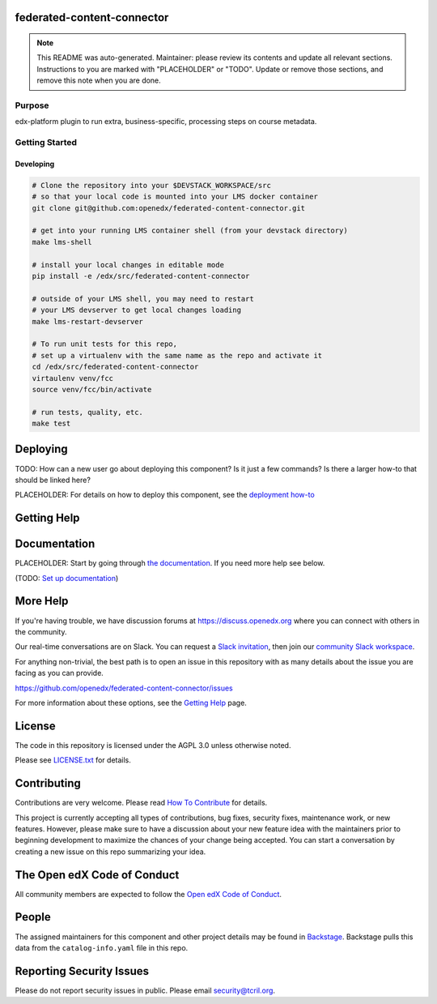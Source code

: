 federated-content-connector
===========================

.. note::

  This README was auto-generated. Maintainer: please review its contents and
  update all relevant sections. Instructions to you are marked with
  "PLACEHOLDER" or "TODO". Update or remove those sections, and remove this
  note when you are done.

|pypi-badge| |ci-badge| |codecov-badge| |doc-badge| |pyversions-badge|
|license-badge| |status-badge|

Purpose
-------

edx-platform plugin to run extra, business-specific, processing steps on course metadata.

Getting Started
---------------

Developing
~~~~~~~~~~
.. code-block::

  # Clone the repository into your $DEVSTACK_WORKSPACE/src
  # so that your local code is mounted into your LMS docker container
  git clone git@github.com:openedx/federated-content-connector.git

  # get into your running LMS container shell (from your devstack directory)
  make lms-shell

  # install your local changes in editable mode
  pip install -e /edx/src/federated-content-connector

  # outside of your LMS shell, you may need to restart
  # your LMS devserver to get local changes loading
  make lms-restart-devserver

  # To run unit tests for this repo,
  # set up a virtualenv with the same name as the repo and activate it
  cd /edx/src/federated-content-connector
  virtaulenv venv/fcc
  source venv/fcc/bin/activate

  # run tests, quality, etc.
  make test

Deploying
=========

TODO: How can a new user go about deploying this component? Is it just a few
commands? Is there a larger how-to that should be linked here?

PLACEHOLDER: For details on how to deploy this component, see the `deployment how-to`_

.. _deployment how-to: https://docs.openedx.org/projects/federated-content-connector/how-tos/how-to-deploy-this-component.html

Getting Help
============

Documentation
=============

PLACEHOLDER: Start by going through `the documentation`_.  If you need more help see below.

.. _the documentation: https://docs.openedx.org/projects/federated-content-connector

(TODO: `Set up documentation <https://openedx.atlassian.net/wiki/spaces/DOC/pages/21627535/Publish+Documentation+on+Read+the+Docs>`_)

More Help
=========

If you're having trouble, we have discussion forums at
https://discuss.openedx.org where you can connect with others in the
community.

Our real-time conversations are on Slack. You can request a `Slack
invitation`_, then join our `community Slack workspace`_.

For anything non-trivial, the best path is to open an issue in this
repository with as many details about the issue you are facing as you
can provide.

https://github.com/openedx/federated-content-connector/issues

For more information about these options, see the `Getting Help`_ page.

.. _Slack invitation: https://openedx.org/slack
.. _community Slack workspace: https://openedx.slack.com/
.. _Getting Help: https://openedx.org/getting-help

License
=======

The code in this repository is licensed under the AGPL 3.0 unless
otherwise noted.

Please see `LICENSE.txt <LICENSE.txt>`_ for details.

Contributing
============

Contributions are very welcome.
Please read `How To Contribute <https://openedx.org/r/how-to-contribute>`_ for details.

This project is currently accepting all types of contributions, bug fixes,
security fixes, maintenance work, or new features.  However, please make sure
to have a discussion about your new feature idea with the maintainers prior to
beginning development to maximize the chances of your change being accepted.
You can start a conversation by creating a new issue on this repo summarizing
your idea.

The Open edX Code of Conduct
============================

All community members are expected to follow the `Open edX Code of Conduct`_.

.. _Open edX Code of Conduct: https://openedx.org/code-of-conduct/

People
======

The assigned maintainers for this component and other project details may be
found in `Backstage`_. Backstage pulls this data from the ``catalog-info.yaml``
file in this repo.

.. _Backstage: https://backstage.openedx.org/catalog/default/component/federated-content-connector

Reporting Security Issues
=========================

Please do not report security issues in public. Please email security@tcril.org.

.. |pypi-badge| image:: https://img.shields.io/pypi/v/federated-content-connector.svg
    :target: https://pypi.python.org/pypi/federated-content-connector/
    :alt: PyPI

.. |ci-badge| image:: https://github.com/openedx/federated-content-connector/workflows/Python%20CI/badge.svg?branch=main
    :target: https://github.com/openedx/federated-content-connector/actions
    :alt: CI

.. |codecov-badge| image:: https://codecov.io/github/openedx/federated-content-connector/coverage.svg?branch=main
    :target: https://codecov.io/github/openedx/federated-content-connector?branch=main
    :alt: Codecov

.. |doc-badge| image:: https://readthedocs.org/projects/federated-content-connector/badge/?version=latest
    :target: https://docs.openedx.org/projects/federated-content-connector
    :alt: Documentation

.. |pyversions-badge| image:: https://img.shields.io/pypi/pyversions/federated-content-connector.svg
    :target: https://pypi.python.org/pypi/federated-content-connector/
    :alt: Supported Python versions

.. |license-badge| image:: https://img.shields.io/github/license/openedx/federated-content-connector.svg
    :target: https://github.com/openedx/federated-content-connector/blob/main/LICENSE.txt
    :alt: License

.. TODO: Choose one of the statuses below and remove the other status-badge lines.
.. |status-badge| image:: https://img.shields.io/badge/Status-Experimental-yellow
.. .. |status-badge| image:: https://img.shields.io/badge/Status-Maintained-brightgreen
.. .. |status-badge| image:: https://img.shields.io/badge/Status-Deprecated-orange
.. .. |status-badge| image:: https://img.shields.io/badge/Status-Unsupported-red
